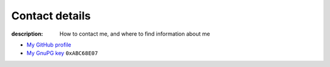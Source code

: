 Contact details
===============

:description: How to contact me, and where to find information about me

.. This huge spaghetti of raw HTML exists for hCard markup, if there is a
   better way to handle this I'd love to know about it.

.. raw:: html

   <div class="vcard" id="vcard">

.. image:: .static/pavatar.png
   :align: right
   :class: photo
   :alt: pavatar

.. raw:: html

   <p><a href="http://jnrowe.github.io/" class="url">This</a> is the personal website of <a href="http://claimid.com/jnrowe" class="url fn" rel="me">James Rowe</a>, a <span class="title">Senior</span> <span class="role">Developer</span> with <span class="org"><span xml:lang="fr" class="organization-name">AST</span>&#39;s <span class="organization-unit"><abbr class="geo" title="51.508, -0.126">Embedded Markets</abbr></span> division</span>.</p>

   <p class="adr">He <abbr class="geo" title="52.213,0.105">lives</abbr> near <span class="locality">Cambridge</span>, <span class="region">East Anglia</span> in the <abbr title="United Kingdom" class="country-name">UK</abbr>.</p>

   <p>The easiest way to contact <abbr class="nickname" title="JNRowe">James</abbr> is by <a href="mailto:jnrowe@gmail.com" class="email" accesskey="9">email</a>.</p>

   <p class="note">The information in this section was last updated on <abbr class="rev" title="2013-10-15T16:05:00+01:00">2013-10-15</abbr>.</p>

* `My GitHub profile`_
* `My GnuPG key`_ ``0xABC68E07``

.. raw:: html

   <small> [This page is <a href="http://microformats.org/wiki/hcard" title="hCard is a simple, open, distributed contact information format for people, companies, and organizations, which is suitable for embedding in (X)HTML, Atom, RSS, and arbitrary XML.">hCard</a> encoded, you can also grab it in <a href="http://suda.co.uk/projects/X2V/get-vcard.php?uri=http://jnrowe.github.io/contact.html">vcard format</a>]</small>

   </div>

.. _My GitHub profile: https://github.com/JNRowe/
.. _My GnuPG key: _static/gpg.asc
